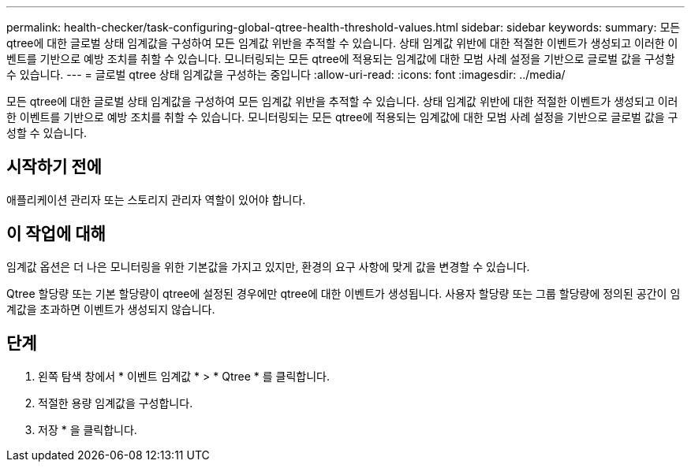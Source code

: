 ---
permalink: health-checker/task-configuring-global-qtree-health-threshold-values.html 
sidebar: sidebar 
keywords:  
summary: 모든 qtree에 대한 글로벌 상태 임계값을 구성하여 모든 임계값 위반을 추적할 수 있습니다. 상태 임계값 위반에 대한 적절한 이벤트가 생성되고 이러한 이벤트를 기반으로 예방 조치를 취할 수 있습니다. 모니터링되는 모든 qtree에 적용되는 임계값에 대한 모범 사례 설정을 기반으로 글로벌 값을 구성할 수 있습니다. 
---
= 글로벌 qtree 상태 임계값을 구성하는 중입니다
:allow-uri-read: 
:icons: font
:imagesdir: ../media/


[role="lead"]
모든 qtree에 대한 글로벌 상태 임계값을 구성하여 모든 임계값 위반을 추적할 수 있습니다. 상태 임계값 위반에 대한 적절한 이벤트가 생성되고 이러한 이벤트를 기반으로 예방 조치를 취할 수 있습니다. 모니터링되는 모든 qtree에 적용되는 임계값에 대한 모범 사례 설정을 기반으로 글로벌 값을 구성할 수 있습니다.



== 시작하기 전에

애플리케이션 관리자 또는 스토리지 관리자 역할이 있어야 합니다.



== 이 작업에 대해

임계값 옵션은 더 나은 모니터링을 위한 기본값을 가지고 있지만, 환경의 요구 사항에 맞게 값을 변경할 수 있습니다.

Qtree 할당량 또는 기본 할당량이 qtree에 설정된 경우에만 qtree에 대한 이벤트가 생성됩니다. 사용자 할당량 또는 그룹 할당량에 정의된 공간이 임계값을 초과하면 이벤트가 생성되지 않습니다.



== 단계

. 왼쪽 탐색 창에서 * 이벤트 임계값 * > * Qtree * 를 클릭합니다.
. 적절한 용량 임계값을 구성합니다.
. 저장 * 을 클릭합니다.

